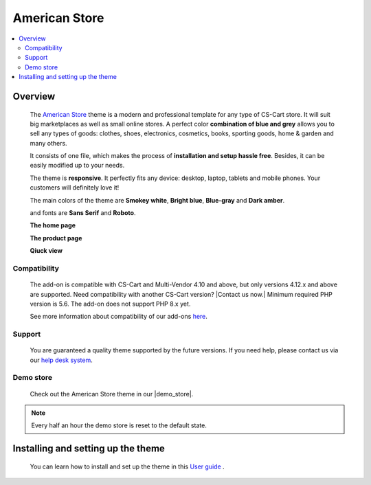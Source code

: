 **************
American Store
**************

.. raw:: html

    <div class="buy-now">
        <a href="https://marketplace.simtechdev.com/landing/100000078" class="btn buy-now__btn">Buy now</a>
    </div>



.. contents::
    :local: 
    :depth: 2

--------
Overview
--------

    The `American Store <https://www.simtechdev.com/addons/themes/cs-cart-american-store-theme.html>`_ theme is a modern and professional template for any type of CS-Cart store. It will suit big marketplaces as well as small online stores. A perfect color **combination of blue and grey** allows you to sell any types of goods: clothes, shoes, electronics, cosmetics, books, sporting goods, home & garden and many others.

    It consists of one file, which makes the process of **installation and setup hassle free**. Besides, it can be easily modified up to your needs.

    The theme is **responsive**. It perfectly fits any device: desktop, laptop, tablets and mobile phones. Your customers will definitely love it!

    The main colors of the theme are **Smokey white**, **Bright blue**, **Blue-gray** and **Dark amber**.

    .. fancybox:: img/img_2.png
        :alt: main colors. american store theme
        :width: 650px

    and fonts are **Sans Serif** and **Roboto**.

    .. fancybox:: img/img_3.png
        :alt: fonts. american store theme
        :width: 650px

    **The home page**

    .. fancybox:: img/img_1.png
        :alt: home page. american store theme
        :width: 650px   

    **The product page**

    .. fancybox:: img/Selection_06.png
        :alt: product page. american store theme
        :width: 650px   

    **Qiuck view**

    .. fancybox:: img/animation.gif
        :alt: quick view. american store theme
        :width: 650px

=============
Compatibility
=============

    The add-on is compatible with CS-Cart and Multi-Vendor 4.10 and above, but only versions 4.12.x and above are supported. Need compatibility with another CS-Cart version? |Contact us now.|
    Minimum required PHP version is 5.6. The add-on does not support PHP 8.x yet.

    See more information about compatibility of our add-ons `here <https://docs.cs-cart.com/marketplace-addons/compatibility/index.html>`_.

=======
Support
=======

    You are guaranteed a quality theme supported by the future versions. If you need help, please contact us via our `help desk system <https://helpdesk.cs-cart.com>`_.

==========
Demo store
==========

    Check out the American Store theme in our |demo_store|.

.. |demo_store| raw:: html

   <!--noindex--><a href="http://americanstore-style.demo.simtechdev.com/" target="_blank" rel="nofollow">demo store</a><!--/noindex-->

.. note::
    
    Every half an hour the demo store is reset to the default state.

-----------------------------------
Installing and setting up the theme
-----------------------------------

    You can learn how to install and set up the theme in this `User guide <http://docs.simtechdev.com/themes/installing_theme/index.html>`_ .
